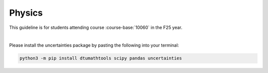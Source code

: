 .. _course-10060:
.. _course-10063:
.. _course-10065:
.. _2024-2025-10060-reference:

**Physics**
============================================================================



This guideline is for students attending course :course-base:`10060` in the F25 year.


.. dropdown:: Looking for old instructions?
    :color: light

    * :doc:`spring 2024 (F24) <2023-2024/10060>`
    * **ETC...**

|

Please install the uncertainties package by pasting the following into your terminal:

.. code-block:: bash

   python3 -m pip install dtumathtools scipy pandas uncertainties

